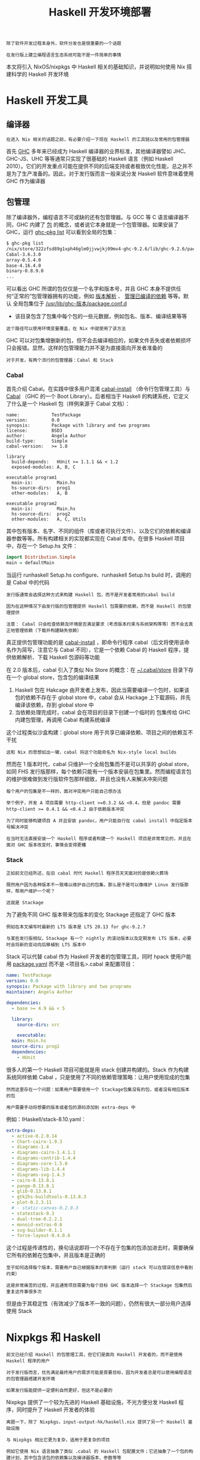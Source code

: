 #+TITLE: Haskell 开发环境部署
#+HTML_HEAD: <link rel="stylesheet" type="text/css" href="./css/main.css" />
#+OPTIONS: num:nil timestamp:nil ^:nil 
#+HTML_LINK_UP: ./manual/manual.html
#+HTML_LINK_HOME: ./nixos.html

#+begin_example
  除了软件开发过程本身外，软件分发也是很重要的一个话题

  在发行版上建立编程语言生态系统可能不是一件简单的事情
#+end_example
本文将引入 NixOS/nixpkgs 中 Haskell 相关的基础知识，并说明如何使用 Nix 搭建科学的 Haskell 开发环境

* Haskell 开发工具
** 编译器
#+begin_example
在进入 Nix 相关的话题之前，有必要介绍一下现在 Haskell 的工具链以及常用的包管理器
#+end_example
首先 _GHC_ 多年来已经成为 Haskell 编译器的业界标准，其他编译器譬如 JHC、GHC-JS、UHC 等等通常只实现了很基础的 Haskell 语言（例如 Haskell 2010）。它们的开发重点可能在提供不同的后端支持或者极致优化性能，总之并不是为了生产准备的。因此，对于发行版而言一般来说分发 Haskell 软件意味着使用 GHC 作为编译器
** 包管理
除了编译器外，编程语言不可或缺的还有包管理器。与 GCC 等 C 语言编译器不同，GHC 内建了 _包_ 的概念，或者说它本身就是一个包管理器。如果安装了 GHC，运行 _ghc-pkg list_ 可以看到全局的包集：

#+begin_src sh 
  $ ghc-pkg list
  /nix/store/322zfsd89g1xph46glm0jjvwjkj09mv4-ghc-9.2.6/lib/ghc-9.2.6/package.conf.d
  Cabal-3.6.3.0
  array-0.5.4.0
  base-4.16.4.0
  binary-0.8.9.0
  ...
#+end_src

可以看出 GHC 所谓的包仅仅是一个名字和版本号，并且 GHC 本身不提供任何“正常的”包管理器拥有的功能，例如 _版本解析_ 、 _管理已编译的依赖_ 等等。默认 全局包集位于 _/usr/lib/ghc-版本/package.conf.d_
+ 该目录包含了包集中每个包的一些元数据，例如包名、版本、编译结果等等
#+begin_example
这个路径可以使用环境变量覆盖，在 Nix 中就使用了该方法
#+end_example
GHC 可以对包集增删新的包，但不会去编译相应的，如果文件丢失或者依赖损坏只会报错。显然，这样的包管理能力并不是为直接面向开发者准备的

#+begin_example
对于开发，有两个流行的包管理器：Cabal 和 Stack
#+end_example

*** Cabal
首先介绍 Cabal。在实践中很多用户混淆 _cabal-install_ （命令行包管理工具）与 _Cabal_ （GHC 的一个 Boot Library）。后者相当于 Haskell 的构建系统，它定义了什么是一个 Haskell 包（样例来源于 Cabal 文档）：

#+begin_example
  name:            TestPackage
  version:         0.0
  synopsis:        Package with library and two programs
  license:         BSD3
  author:          Angela Author
  build-type:      Simple
  cabal-version:   >= 1.8

  library
    build-depends:   HUnit >= 1.1.1 && < 1.2
    exposed-modules: A, B, C

  executable program1
    main-is:         Main.hs
    hs-source-dirs:  prog1
    other-modules:   A, B

  executable program2
    main-is:         Main.hs
    hs-source-dirs:  prog2
    other-modules:   A, C, Utils
#+end_example

其中包有版本、名字、不同的组件（库或者可执行文件）、以及它们的依赖和编译器参数等等。所有构建相关的实现都实现在 Cabal 库中。在很多 Haskell 项目中，存在一个 Setup.hs 文件：

#+begin_src haskell 
  import Distribution.Simple
  main = defaultMain 
#+end_src

当运行 runhaskell Setup.hs configure、runhaskell Setup.hs build 时，调用的是 Cabal 中的代码

#+begin_example
  发行版通常会选择这种方式来构建 Haskell 包，而不是开发者常用的cabal build

  因为在这种情况下由发行版的包管理提供 Haskell 包需要的依赖，而不是 Haskell 的包管理提供

  注意： Cabal 只会检查依赖及环境是否满足要求（考虑版本约束与系统架构等等）而不会去真正地管理依赖（下载并构建缺失依赖）
#+end_example


真正提供包管理功能的是 _cabal-install_ ，即命令行程序 cabal（后文将使用该命名作为简写，注意它与 Cabal 不同），它是一个依赖 Cabal 的 Haskell 程序，提供依赖解析、下载 Haskell 包源码等功能

在 2.0 版本后，cabal 引入了类似 Nix Store 的概念：在 _~/.cabal/store_  目录下存在一个 global store，包含包的编译结果
1. Haskell 包在 Hakcage 由开发者上发布，因此当需要编译一个包时，如果该包的依赖不存在于 global store 中，cabal 会从 Hackage 上下载源码，并先编译该依赖，存到 global store 中
2. 当依赖处理完成时，cabal 会在项目的目录下创建一个临时的 包集传给 GHC 内建包管理，再调用 Cabal 构建系统编译

这个过程类似沙盒构建：global store 用于共享已编译依赖、项目之间的依赖互不干扰
#+begin_example
这和 Nix 的思想如出一辙，cabal 将这个功能命名为 Nix-style local builds
#+end_example
然而在 1 版本时代，cabal 只维护一个全局包集而不是可以共享的 global store，如同 FHS 发行版那样，每个依赖只能有一个版本安装在包集里。然而编程语言包的维护很难做到发行版软件包那样细致，并且也没有人来解决冲突问题
#+begin_example
  每个用户的包集是不一样的，面对冲突用户只能自己想办法

  举个例子，开发 A 项目需要 http-client >=0.3.2 && <0.4，但是 pandoc 需要 http-client >= 0.4.1 && <0.4.2 由于依赖版本冲突

  为了同时能够构建项目 A 并且安装 pandoc，用户只能自行在 cabal install 中指定版本号解决冲突

  在当时无法直接安装一个 Haskell 程序或者构建一个 Haskell 项目是非常常见的，并且在面对 GHC 版本改变时，事情会变得更糟
#+end_example

*** Stack
#+begin_example
  正如前文已经所述，在旧 cabal 时代 Haskell 程序员天天面对的是依赖火葬场

  既然用户因为各种版本不一致难以维护自己的包集，那么是不是可以像维护 Linux 发行版那样，帮用户维护一个呢？

  这就是 Stackage
#+end_example
为了避免不同 GHC 版本带来包版本的变化 Stackage 还指定了 GHC 版本

#+begin_example
  例如在本文编写时最新的 LTS 版本是 LTS 20.13 for ghc-9.2.7

  与某些发行版相似，Stackage 有一个 nightly 的滚动版本以及定期发布 LTS 版本，必要时会将新的变动向后移植到 LTS 版本中
#+end_example

Stack 可以代替 cabal 作为 Haskell 开发者的包管理工具，同时 hpack 使用户能用 _package.yaml_ 而不是 <项目名>.cabal 来配置项目：

#+begin_src yaml 
  name: TestPackage
  version: 0.0
  synopsis: Package with library and two programs
  maintainer: Angela Author

  dependencies:
    - base >= 4.9 && < 5

    library:
      source-dirs: src

      executable:
	main: Main.hs
	source-dirs: prog1
	dependencies:
	  - HUnit
#+end_src

很多人的第一个 Haskell 项目可能就是用 stack 创建并构建的。Stack 作为构建系统同样依赖 Cabal ，只是使用了不同的依赖管理策略：让用户使用现成的包集

#+begin_example
  然而这里存在一个问题：如果用户需要使用一个 Stackage包集没有的包，或者没有相应版本的包

  用户需要手动将想要的版本或者包的源码添加到 extra-deps 中
#+end_example

例如：IHaskell/stack-8.10.yaml：

#+begin_src yaml 
    extra-deps:
      - active-0.2.0.14
      - Chart-cairo-1.9.3
      - diagrams-1.4
      - diagrams-cairo-1.4.1.1
      - diagrams-contrib-1.4.4
      - diagrams-core-1.5.0
      - diagrams-lib-1.4.4
      - diagrams-svg-1.4.3
      - cairo-0.13.8.1
      - pango-0.13.8.1
      - glib-0.13.8.1
      - gtk2hs-buildtools-0.13.8.3
      - plot-0.2.3.11
      # - static-canvas-0.2.0.3
      - statestack-0.3
      - dual-tree-0.2.2.1
      - monoid-extras-0.6
      - svg-builder-0.1.1
      - force-layout-0.4.0.6
#+end_src

这个过程是传递性的，换句话说即将一个不存在于包集的包添加进去时，需要确保它所有的依赖在包集中，并且版本是正确的

#+begin_example
  至于如何选择每个版本，需要用户自己根据版本约束判断（运行 stack 可以在错误信息中看到约束）

  这是非常痛苦的过程，并且通常项目需要为每个目标 GHC 版本选择一个 Stackage 包集然后重复这件事很多次
#+end_example

但是由于其稳定性（有效减少了版本不一致的问题），仍然有很大一部分用户选择使用 Stack

* Nixpkgs 和 Haskell
#+begin_example
  前文已经介绍 Haskell 的包管理工具，但它们是面向 Haskell 开发者的，而不是使用 Haskell 程序的用户

  对于发行版而言，优先满足最终用户的需求可能是首要目标，因为开发者总是可以使用编程语言的包管理器搭建开发环境

  如果发行版能提供一定便利自然更好，但这不是必要的
#+end_example
Nixpkgs 提供了一个较为先进的 Haskell 基础设施，不光方便分发 Haskell 程序，同时提升了 Haskell 开发者的体验

#+begin_example
  离题一下，除了 Nixpkgs，input-output-hk/haskell.nix 提供了另一个 Haskell 基础设施

  与 Nixpkgs 相比它更为复杂，适用于更复杂的项目

  例如它使用 Nix 语言抽象了类似 .cabal 的 Haskell 包配置文件；它还抽象了一个包的构建计划，其中包含该包的依赖集以及编译器版本、参数等等

  用户可以从 Stackage 或者 Cabal plan 创建 Haskell 包的构建计划，完成对依赖的细粒度控制
#+end_example

这些都是 Nixpkgs 中没有的功能。因为可自定义化程度高，这个基础设施在没有 cachix 缓存的情况下是难以使用的。用户可能就需要编译多次 GHC 以及各种配置不同的 Haskell 依赖

#+begin_example
本文将重点目光放在 Nixpkgs 中的基础设施中
#+end_example

** Haskell derivation
Nix 用户可能熟悉 _stdenv_ 中的 _mkDerivation_ ：

#+begin_src nix 
  stdenv.mkDerivation {
    name = "libfoo-2.3.3";
    src = fetchurl {
      url = http://example.org/libfoo-2.3.3.tar.gz;
      sha256 = "...";
    };
    buildInputs = [ perl ncurses ];
  }
#+end_src

标准环境提供了用于构建 Unix 软件包的环境，自动化了诸如 ./configure、make 等步骤。在这基础上扩展，对于不同语言不同工具链可以衍生出相应的 _derivation 生成函数_ ，或者叫 *构建步骤* ，从而搭建出该语言的框架。例如构建一个 Python 包看起来是这样的（来源于 [[https://nixos.wiki/wiki/Python][NixOS Wiki]]）：

#+begin_src nix 
  buildPythonPackage rec {
    pname = "deserialize";
    version = "1.8.3";
    src = fetchPypi {
      inherit pname version;
      sha256 = "sha256-0aozmQ4Eb5zL4rtNHSFjEynfObUkYlid1PgMDVmRkwY=";
    };
    doCheck = false;
    propagatedBuildInputs = [
      # Specify dependencies
      pkgs.python3Packages.numpy
    ];
  }
#+end_src

可以看出 Nixpkgs 中维护了 Python 包集，每个包都对应一个 *Nix derivation* 。得益于 derivation 的概念，derivations 可以作为构建输入，达到由发行版包管理满足编程语言依赖需求的效果。Haskell 的框架与之十分类似，尽管更加复杂。以 _wxc_ 为例，它的 Nix 表达式（来源于 _cabal2nix_ ）是：

#+begin_src nix 
  { mkDerivation, base, bytestring, Cabal, directory, filepath, process, split, wxdirect }:
  mkDerivation {
    pname = "wxc";
    version = "0.92.3.0";
    sha256 = "0i7z4avy57qzrykz3kddfn313zddp3lnyl9a0krx5f2k3b2pz8i8";
    revision = "1";
    editedCabalFile = "1cgq577ddskmp1xdlnlz0581r8hsqblgxc7wy0avb7sgf181cbd4";
    setupHaskellDepends =
      [ base bytestring Cabal directory filepath process split ];
    libraryHaskellDepends = [ base split wxdirect ];
    librarySystemDepends = [ pkgs.libGL pkgs.libX11 ];
    libraryPkgconfigDepends = [ pkgs.wxGTK ];
    doHaddock = false;
    postInstall = "cp -v dist/build/libwxc.so.0.92.3.0 $out/lib/libwxc.so";
    postPatch = "sed -i -e '/ldconfig inst_lib_dir/d' Setup.hs";
    description = "wxHaskell C++ wrapper";
    license = "unknown";
    hydraPlatforms = lib.platforms.none;
  }
#+end_src

Haskell 基础设施拥有类似的 _scope_ 与 _callPackage_ 机制：通常一个包对应的 Nix 表达式是一个函数
+ 它接受其他 derivations 作为构建输入：这里函数参数都是 haskellPackages scope 中的 derivations，而不是 pkgs 中的
+ 系统依赖如 librarySystemDepends 是来自 pkgs 的，而 haskellPackages.callPackage 只传递 Haskell derivation
+ 同样，mkDerivation 是 Haskell 的 generic builder
  #+begin_example
    好奇的读者可以在 generic-builder.nix 找到它的定义

    基本上它包装了标准环境中的 mkDerivation，添加了 Haskell 相关的构建步骤
  #+end_example
  + 其中核心步骤是上文提到的调用 ./Setup.hs configure 与 ./Setup.hs build 等
    #+begin_example
      值得一提的是，Haskell derivation 还在 passthru 导出了全部构建依赖以及一个叫 envFunc 的函数

      它们是用于创造开发该包所需要的 Nix shell，后文会详细介绍
    #+end_example

** Haskell 包集与顶层
#+begin_example
  Nixpkgs 中包含了 Hackage 所有软件包的最新版本的 Nix 表达式，尽管它们可能是无法构建的
#+end_example
维护者会定期对整个 Hackage 运行 cabal2nix，产生如同上文 wxc 的 Nix 表达式。生成结果位于  _hackage-packages.nix_  ，一个超过 10M 的文本文件。如果包因为依赖无法满足或者构建失败（包括测试失败），它会被添加进 _configuration-hackage2nix/broken.yaml_ 中，使得生成出的 Nix 表达式包含 _isBroken = true_ 。此外，该文件上级目录下有一些 *configuration-x.nix* 文件，它们的作用是 *调整* scope 中包名对应的 _Haskell derivations_ ：
+ configuration-{arm,darwin}.nix：特定系统架构上需要的修改
  #+begin_example
    例如在某些架构上一些包的测试或编译无法通过，需要打补丁修复/禁用测试/添加依赖

    例如在drawin 配置中有hmatrix = addBuildDepend darwin.apple_sdk.frameworks.Accelerate super.hmatrix
  #+end_example
+ configuration-ghc-x.nix：特定 GHC 版本上需要的修改
  #+begin_example
    通常每个版本都需要将 GHC Boot Libraries 设置为 null

    还有一些包的受 GHC 版本影响，它们需要在这里手动指定版本

    例如在 GHC 8 的配置中有ghc-lib = doDistribute self.ghc-lib_8_10_7_20220219
  #+end_example
+ configuration-common.nix：与前面特定架构的修改相似，但是它们与架构无关
  #+begin_example
    通常是打一些补丁、jailbreak 等等
  #+end_example
+ configuration-nix.nix：因为 Nix 带来问题而需要作出的修改
  #+begin_example
    大部分是禁用测试，因为在构建时没有网络

    还有一些是添加 cabal2nix 未能发现的依赖，例如一些需要运行期依赖其他软件的 Haskell 程序也在这里被 wrap
  #+end_example

这些配置都是 extension，即形如 _self: super: {...}_ 的函数。它们合并到一起并应用到 haskellPackages 上

#+begin_example
  事实上 haskellPackages 是 extensible 的，即该 AttrSet 有 extend 字段

  方便用户在其上应用自己的修改。这在后文中搭建开发环境会用到
#+end_example

每个 GHC 版本都有一个对应的 haskellPackages，即 Haskell 包集和工具链。在 repl 中可以看到：

#+begin_src sh 
  haskell.packages.ghc810                haskell.packages.ghc924Binary
  haskell.packages.ghc8102Binary         haskell.packages.ghc924BinaryMinimal
  haskell.packages.ghc8102BinaryMinimal  haskell.packages.ghc925
  haskell.packages.ghc8107               haskell.packages.ghc926
  haskell.packages.ghc8107Binary         haskell.packages.ghc94
  haskell.packages.ghc8107BinaryMinimal  haskell.packages.ghc942
  haskell.packages.ghc865Binary          haskell.packages.ghc943
  haskell.packages.ghc88                 haskell.packages.ghc944
  haskell.packages.ghc884                haskell.packages.ghcHEAD
  haskell.packages.ghc90                 haskell.packages.ghcjs
  haskell.packages.ghc902                haskell.packages.ghcjs810
  haskell.packages.ghc92
  haskell.packages.ghc924
#+end_src

而位于顶层的 haskellPackages 是人为定下的主流 GHC 版本

#+begin_example
  在本文编写时它导出了haskell.packages.ghc92
#+end_example

诸如 pandoc 的 Haskell 程序通常在顶层被导出时会对相应 derivation 应用 _justStaticExecutables_ ，即 *静态链接可执行文件* 、避免应用程序依赖 Haskell 库和 GHC
+ 许多该类修改位于前文所述的 configuration-nix.nix 中，也有一部分在顶层或者该包自己的 .nix 中
+ 还有一个常用的函数集 haskell.lib 和haskell.packageOverrides
  + haskell.lib 是一个AttrSet，包含了前文中提到的addBuildDepend、doDistribute、justStaticExecutables 等调整 Haskell derivation 的函数
  + haskell.packageOverrides 是一个 extension，它总是会被应用到所有 GHC 版本的 haskellPackages

因此，用户可以自定义 overlay 来 override 整个 haskell：

#+begin_src nix 
  final: prev: {
    haskell = prev.haskell // {
      packageOverrides = hfinal: hprev:
	hprev.haskell.packageOverrides hfinal hprev // {
		# ...
	};
    };
  }
#+end_src


若要单独 override 某个haskellPackages，可以用以下 overlay（其中 haskellPackages 可被 haskell.packages.ghc94 等替代）：

#+begin_src nix 
  final: prev: {
    haskellPackages = prev.haskellPackages.override (old: {
      overrides = final.lib.composeExtensions (old.overrides or (_: _: { }))
	(hfinal: hprev:
		{
		  # ...
		});
    });
  }
#+end_src

#+begin_example
  后文中会介绍具体应用它们的例子
#+end_example

* 搭建开发环境
#+begin_example
  前文大致讲述了 Nixpkgs 中的 Haskell 基础设施，但是搭建 Haskell 开发环境不一定完全依赖于 Nixpkgs 中的包集

  Nix 语境中的搭建开发环境通常指构建出 dev shell 其中包含所需的开发工具以及依赖
#+end_example

** 只用 Nix 获取编译器和包管理器
如果用户不想借助 Nix 来实现缓存或可重现（用 derivation 来打包），那么用户可以仅使用 Nixpkgs 中的 GHC 和 cabal-install：

#+begin_src sh 
  $nix-shell -p "haskellPackages.ghcWithPackages (pkgs: with pkgs; [ cabal-install ])"
#+end_src

后续步骤就与在其他发行版中无二了：
+ 使用 cabal init 可以创建项目
+ cabal build可以构建项目

相似地，Stack 用户也只需要在 dev shell 中准备好 GHC 和 stack，再加上打开 Stack 的 Nix 支持即可像在其他发行版那样使用
#+begin_example
  这样的缺点显而易见，用户需要从头开始编译所有依赖，无法享受 Nix 带来的优势
#+end_example

** Nixpkgs
可能使用 Nixpkgs 的 Haskell 基础设施创建 dev shell 是很多用户的选择。理想情况下，用户不需要在自己的机器上编译任意一个依赖，dev shell 将提供好一切。这样做的好处还有可以减少未来该 Haskell 程序在 Nixpkgs 中分发所需的努力，因为在一些情况下 dev shell 可以直接来源于 derivation 的 envFunc，而有了 derivation 就相当于在 Nix 中打出了这个包

#+begin_example
  当然，如果因为各种疑难问题不容易构造出 derivation 或者满足依赖要求，最终可以诉诸于 cabal-install

  但这对分发是没有好处的，因为本质上依赖了开发者的环境
#+end_example

*** developPackage
对于简单项目而言， _developPackage_ 是一个很好来创建 dev shell 的办法。假设项目仅包含单包，即没有使用 cabal.project 将多个包一起构建，以下代码片段可构造带有 cabal-install 和 haskell-language-server 的 dev shell：

#+begin_src nix 
  pkgs.haskellPackages.developPackage {
    root = ./.;
    modifier = drv:
      pkgs.haskell.lib.addBuildTools drv ([
	pkgs.cabal-install
	pkgs.haskell-language-server
      ]);
  }
#+end_src
_modifier_ 函数会应用到构建出的 derivation 上，这里的例子手动添加了两个依赖，它们会进入到 dev shell 中。如果需要 override 包集，可以在参数添加 overrides 函数：

#+begin_src nix 
  pkgs.haskellPackages.developPackage {
    root = ./.;
    overrides = hfinal: hprev: {
      github = pkgs.haskell.lib.overrideCabal hprev.github (drv: { patches = [ ]; });
    };
  }
#+end_src

这段代码修改了 github 的 derivation，移除了其中的补丁。此外，还有 source-overrides AttrSet 可以指定包集中一些包的源码：

#+begin_src nix 
  pkgs.haskellPackages.developPackage {
    root = ./.;
    source-overrides = {
      foo = ./foo;
      graphviz = "2999.20.0.4";
    };
  }
#+end_src
这段代码为包集添加了本地的 foo，覆盖 graphviz 的版本为 2999.20.0.4。事实上 source-overrides 传给了 haskell.lib.packageSourceOverrides：
+ 后者判断如果值是一个路径，就对它调用 callCabal2nix
+ 如果是字符串，就对它调用callHackage

developPackage 的源码如下：
#+begin_src nix 
  developPackage =
    { root
    , name ? lib.optionalString (builtins.typeOf root == "path") (builtins.baseNameOf root)
    , source-overrides ? {}
    , overrides ? self: super: {}
    , modifier ? drv: drv
    , returnShellEnv ? pkgs.lib.inNixShell
    , withHoogle ? returnShellEnv
    , cabal2nixOptions ? "" }:
    let drv =
	  (extensible-self.extend
	    (pkgs.lib.composeExtensions
		    (self.packageSourceOverrides source-overrides)
		    overrides))
	    .callCabal2nixWithOptions name root cabal2nixOptions {};
    in if returnShellEnv
       then (modifier drv).envFunc {inherit withHoogle;}
       else modifier drv;
#+end_src

不难看出：
1. 先把 source-overrides 交给 haskell.lib.packageSourceOverrides 得到一个extension（形如 self: super: {<包名> = <drv>} 的函数）
2. 再把overrides（也是同样的 extension）和它 compose 到一起
3. 修改包集后调用callCabal2nix，再应用 modifier 到结果上

这样以来，developPackage 是在构建位于 root Haskell 包的 derivation，并且根据需求返回 derivation 本身，或者它的envFunc
+ envFunc 在前文提到过，旨在为该 Haskell derivation 创建 dev shell

将上面调用 developPackage 的代码放到 default.nix 即可（不要忘记指定pkgs），在该目录下运行 nix-build 可构建出该包的 derivation；运行 nix-shell 可进入 dev shell

*** shellFor
#+begin_example
developPackage 在应对单包项目时比较方便，但在多包项目时就会遇到问题
#+end_example
shellFor 可以为多包项目创建 dev shell。以下面项目结构 cabal.package 为例：

#+begin_src sh 
  packages:
  frontend/
  backend/
#+end_src

以下代码可以创建相应的 dev shell：
#+begin_src nix 
  (pkgs.haskellPackages.extend (pkgs.haskell.lib.packageSourceOverrides {
    frontend = ./frontend;
    backend = ./backend;
  })).shellFor {
    packages = p: [ p.frontend p.backend ];
    buildInputs = [ pkgs.haskell-language-server pkgs.cabal-install ];
  }
#+end_src
可以看出首先本地的 frontend 和 backend 被添加到包集，然后 shellFor 接受了 packages 函数和 buildInputs 列表

#+begin_example
后者很好理解，相当于非 Haskell 的额外依赖。但前者是什么呢？
#+end_example

事实上 shellFor 和 developPackage 完成的操作完全不同：
+ developPackage 是修改包集后构造项目的 Haskell derivation；
+ shellFor 是按类别筛选出 packages 函数所返回列表中所有 Haskell derivations 的依赖后，构造一个临时的 Haskell derivation，使得它的依赖是上一部步的筛选结果，并对它调用envFunc
#+begin_example
  换句话说，shellFor 基本上是创建一个包含项目中所有依赖的dev shell，但是不构建项目本身

  它的源码比较长，就不在这里贴出了
#+end_example

shellFor 的返回结果只能被用来创建 dev shell，而不能构建包。因此可以将该段代码放进 _shell.nix_ 中，运行 _nix-shell_ 即可进入 dev shell

*** envFunc
#+begin_example
  不管 developPackage 还是 shellFor，它们最终调用的都是 envFunc
#+end_example
_envFunc_ 每一个 Haskell derivation 都有的，它会 *创建* 一个含有该 derivation 所有 Haskell 依赖的 _dev shell_ 。如果不想使用这两个函数，也可以自己调用 envFunc 创建 dev shell。以下面使用了 flakes 的代码为例（来自 pixiv/flake.nix）：

#+begin_src nix 
  {
    inputs.nixpkgs.url = "github:NixOS/nixpkgs/nixos-unstable";
    inputs.flake-utils.url = "github:numtide/flake-utils";

    outputs = { self, nixpkgs, flake-utils, ... }:
      flake-utils.lib.eachDefaultSystem (system:
	let
		pkgs = import nixpkgs {
		  inherit system;
		  overlays = [ self.overlays.default ];
		};
	in with pkgs; {
		devShells.default = pixiv-dev.envFunc { withHoogle = true; };
		packages.default = pixiv;
	}) // {
		overlays.default = final: prev:
		  let
		    hpkgs = prev.haskellPackages;
		    linkHaddockToHackage = drv:
		      prev.haskell.lib.overrideCabal drv (drv: {
			      haddockFlags = [
				"--html-location='https://hackage.haskell.org/package/$pkg-$version/docs'"
			      ];
		      });
		    pixiv = with prev.haskell.lib;
		      linkHaddockToHackage (disableLibraryProfiling
			      (dontCheck (hpkgs.callCabal2nix "pixiv" ./. { })));
		  in with prev;
		    with haskell.lib; {
		      inherit pixiv;
		      pixiv-dev =
			      addBuildTools pixiv [ haskell-language-server cabal-install ];
		    };
	};
  }
#+end_src

这里并没有修改 Haskell 包集，而是使用 callCabal2nix 创建了 pixiv 的 Haskell derivation，同时对该 derivation 作出了一系列修改
#+begin_example
例如 dontCheck 和disableLibraryProfiling
#+end_example
pixiv-dev 则是 pixiv 添加上两个必要的开发工具，它唯一的用处是将它的 envFunc 导出到 flake 的 devShells.default 用于创建 dev shell（使用 nix develop）。而被当成 packages.default 导出的则是 pixiv 这个 Haskell derivation。在其他 flake 中，可以直接将该 flake 添加为 input，并使用导出的 pixiv
#+begin_example
由此可见，自己调用 envFunc 搭配上 flake 可以更灵活地创建开发环境以及分发程序
#+end_example
** haskell.nix
与 Nixpkgs 大体相似，但细节不同。本文不作重点讨论，具体可参照文档：[[https://input-output-hk.github.io/haskell.nix/][Alternative Haskell Infrastructure for Nixpkgs]]
* 注意
在使用 Nixpkgs 的 Haskell 基础设施时，有些常见问题需要注意
#+begin_example
它们中的一些是仍未解决的
#+end_example

** IFD
callCabal2nix 本质上依靠 [[file:https:/nixos.wiki/wiki/Import_From_Derivation][IFD]] 工作，因此由它创建的 Haskell derivation 无法使用 flake show 或者flake check

** 依赖版本
Nixpkgs 这套基础设施并不会考虑包的版本，读者应该已经清楚 Nixpkgs 中 Haskell 包集的结构：{ <包名> = <drv>; <包名> = <drv>; }。这和 Nixpkgs 中其他语言的基础设施是一致的，因此在一些情况下用户可能需要自己解决依赖冲突的问题

** 引用泄露
可执行 Haskell 程序不应该引用任何其他 Haskell 编译产物，例如依赖库或者文档，否则该程序将间接引用 GHC，使得 closure 大小超过 2G，显然这对一个可执行程序是不合理的。使用 _justStaticExecutables_ 可以让可执行文件静态链接，但引用泄露有时还会发生

#+ATTR_HTML: :border 1 :rules all :frame boader
| [[file:manual/manual.org][Previous: 使用手册]]    | [[file:nixos.org][Home: NixOS 入门]] | 
